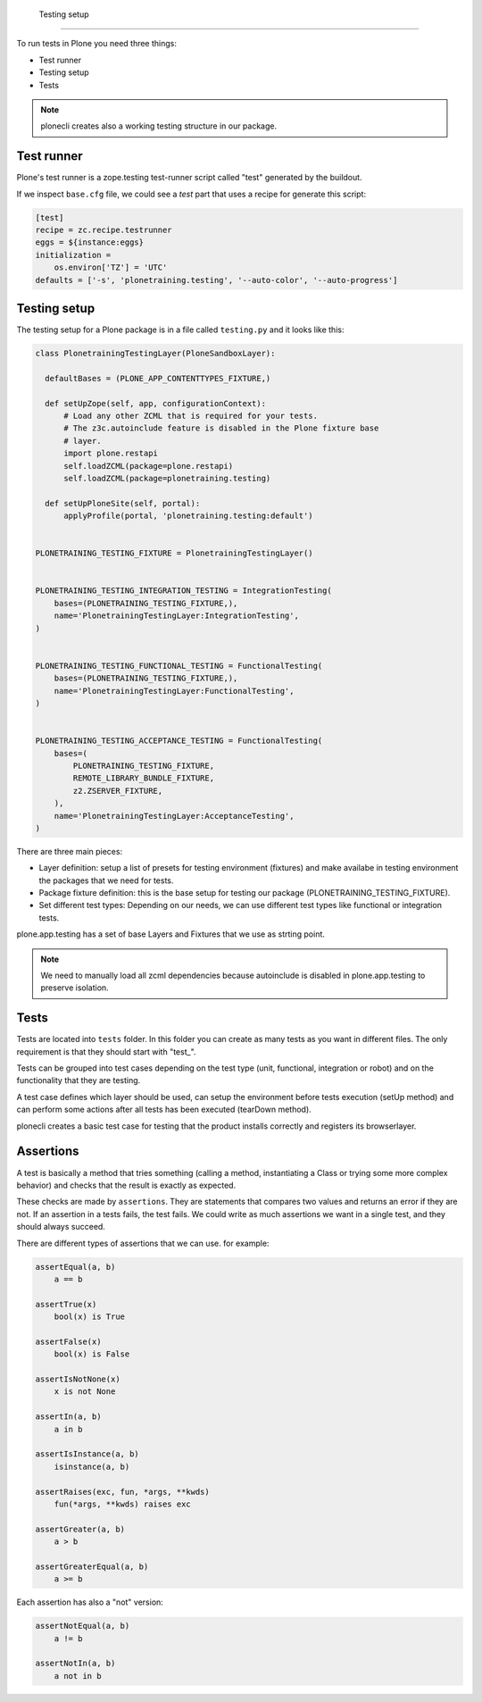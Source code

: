     Testing setup
=============

To run tests in Plone you need three things:

- Test runner
- Testing setup
- Tests

.. note::

    plonecli creates also a working testing structure in our package.

Test runner
-----------

Plone's test runner is a zope.testing test-runner script called "test" generated by the buildout.

If we inspect ``base.cfg`` file, we could see a `test` part that uses a recipe for generate this script:

.. code-block:: ini

  [test]
  recipe = zc.recipe.testrunner
  eggs = ${instance:eggs}
  initialization =
      os.environ['TZ'] = 'UTC'
  defaults = ['-s', 'plonetraining.testing', '--auto-color', '--auto-progress']


Testing setup
-------------

The testing setup for a Plone package is in a file called ``testing.py`` and it looks like this:

.. code-block:: python

  class PlonetrainingTestingLayer(PloneSandboxLayer):

    defaultBases = (PLONE_APP_CONTENTTYPES_FIXTURE,)

    def setUpZope(self, app, configurationContext):
        # Load any other ZCML that is required for your tests.
        # The z3c.autoinclude feature is disabled in the Plone fixture base
        # layer.
        import plone.restapi
        self.loadZCML(package=plone.restapi)
        self.loadZCML(package=plonetraining.testing)

    def setUpPloneSite(self, portal):
        applyProfile(portal, 'plonetraining.testing:default')


  PLONETRAINING_TESTING_FIXTURE = PlonetrainingTestingLayer()


  PLONETRAINING_TESTING_INTEGRATION_TESTING = IntegrationTesting(
      bases=(PLONETRAINING_TESTING_FIXTURE,),
      name='PlonetrainingTestingLayer:IntegrationTesting',
  )


  PLONETRAINING_TESTING_FUNCTIONAL_TESTING = FunctionalTesting(
      bases=(PLONETRAINING_TESTING_FIXTURE,),
      name='PlonetrainingTestingLayer:FunctionalTesting',
  )


  PLONETRAINING_TESTING_ACCEPTANCE_TESTING = FunctionalTesting(
      bases=(
          PLONETRAINING_TESTING_FIXTURE,
          REMOTE_LIBRARY_BUNDLE_FIXTURE,
          z2.ZSERVER_FIXTURE,
      ),
      name='PlonetrainingTestingLayer:AcceptanceTesting',
  )

There are three main pieces:

- Layer definition: setup a list of presets for testing environment (fixtures) and make availabe in testing environment the packages that we need for tests.
- Package fixture definition: this is the base setup for testing our package (PLONETRAINING_TESTING_FIXTURE).
- Set different test types: Depending on our needs, we can use different test types like functional or integration tests.

plone.app.testing has a set of base Layers and Fixtures that we use as strting point.


.. note::

    We need to manually load all zcml dependencies because autoinclude is disabled in plone.app.testing to preserve isolation.

Tests
-----

Tests are located into ``tests`` folder. In this folder you can create as many tests as you want in different files. The only requirement is that they should start with "test_".

Tests can be grouped into test cases depending on the test type (unit, functional, integration or robot) and on the functionality that they are testing.

A test case defines which layer should be used, can setup the environment before tests execution (setUp method) and can perform some actions after all tests has been executed (tearDown method).

plonecli creates a basic test case for testing that the product installs correctly and registers its browserlayer.


Assertions
----------

A test is basically a method that tries something (calling a method, instantiating a Class or trying some more complex behavior) and checks that the result is exactly as expected.

These checks are made by ``assertions``. They are statements that compares two values and returns an error if they are not.
If an assertion in a tests fails, the test fails. We could write as much assertions we want in a single test, and they should always succeed.

There are different types of assertions that we can use. for example:

.. code-block:: python

    assertEqual(a, b)
        a == b

    assertTrue(x)
        bool(x) is True

    assertFalse(x)
        bool(x) is False

    assertIsNotNone(x)
        x is not None

    assertIn(a, b)
        a in b

    assertIsInstance(a, b)
        isinstance(a, b)

    assertRaises(exc, fun, *args, **kwds)
        fun(*args, **kwds) raises exc

    assertGreater(a, b)
        a > b

    assertGreaterEqual(a, b)
        a >= b

Each assertion has also a "not" version:

.. code-block:: python

    assertNotEqual(a, b)
        a != b

    assertNotIn(a, b)
        a not in b

